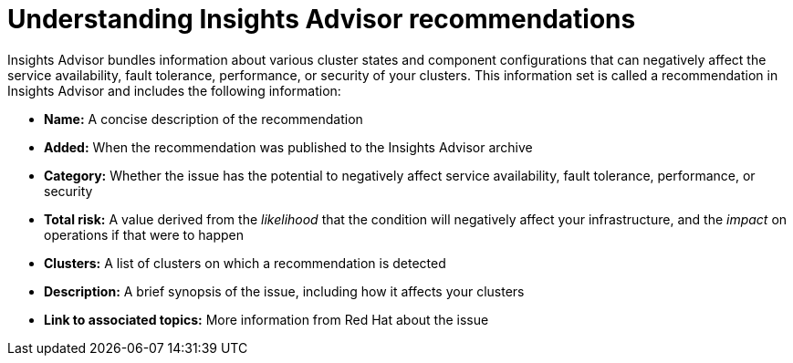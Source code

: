 // Module included in the following assemblies:
//
// * support/remote_health_monitoring/using-insights-to-identify-issues-with-your-cluster.adoc
// * sd_support/remote_health_monitoring/using-insights-to-identify-issues-with-your-cluster.adoc

:_content-type: CONCEPT
[id="insights-operator-advisor-recommendations_{context}"]
= Understanding Insights Advisor recommendations

Insights Advisor bundles information about various cluster states and component configurations that can negatively affect the service availability, fault tolerance, performance, or security of your clusters. This information set is called a recommendation in Insights Advisor and includes the following information:

* *Name:* A concise description of the recommendation
* *Added:* When the recommendation was published to the Insights Advisor archive
* *Category:* Whether the issue has the potential to negatively affect service availability, fault tolerance, performance, or security
* *Total risk:* A value derived from the _likelihood_ that the condition will negatively affect your infrastructure, and the _impact_ on operations if that were to happen
* *Clusters:* A list of clusters on which a recommendation is detected
* *Description:* A brief synopsis of the issue, including how it affects your clusters
* *Link to associated topics:* More information from Red Hat about the issue
